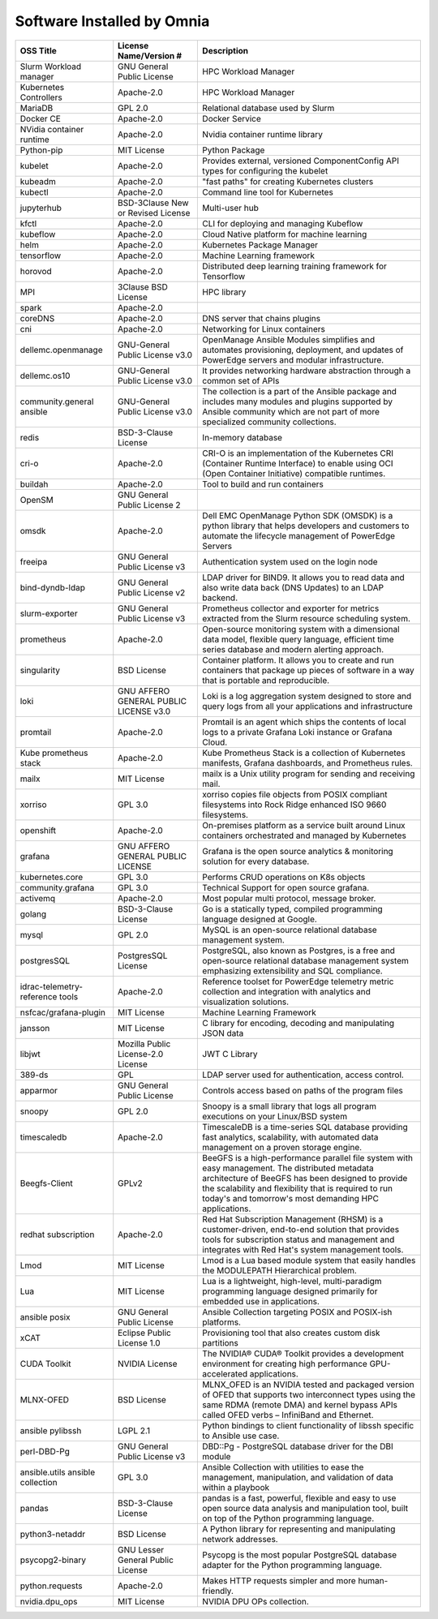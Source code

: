 Software Installed by Omnia
===========================

+------------------------------------+------------------------------------------+------------------------------------------------------------------------------------------------------------------------------------------------------------------------------------------------------------------------------------------------------------------------------+
| OSS   Title                        | License   Name/Version #                 | Description                                                                                                                                                                                                                                                                  |
+====================================+==========================================+==============================================================================================================================================================================================================================================================================+
| Slurm Workload   manager           | GNU General Public   License             | HPC Workload Manager                                                                                                                                                                                                                                                         |
+------------------------------------+------------------------------------------+------------------------------------------------------------------------------------------------------------------------------------------------------------------------------------------------------------------------------------------------------------------------------+
| Kubernetes   Controllers           | Apache-2.0                               | HPC Workload Manager                                                                                                                                                                                                                                                         |
+------------------------------------+------------------------------------------+------------------------------------------------------------------------------------------------------------------------------------------------------------------------------------------------------------------------------------------------------------------------------+
| MariaDB                            | GPL 2.0                                  | Relational database used by Slurm                                                                                                                                                                                                                                            |
+------------------------------------+------------------------------------------+------------------------------------------------------------------------------------------------------------------------------------------------------------------------------------------------------------------------------------------------------------------------------+
| Docker CE                          | Apache-2.0                               | Docker Service                                                                                                                                                                                                                                                               |
+------------------------------------+------------------------------------------+------------------------------------------------------------------------------------------------------------------------------------------------------------------------------------------------------------------------------------------------------------------------------+
| NVidia   container runtime         | Apache-2.0                               | Nvidia container   runtime library                                                                                                                                                                                                                                           |
+------------------------------------+------------------------------------------+------------------------------------------------------------------------------------------------------------------------------------------------------------------------------------------------------------------------------------------------------------------------------+
| Python-pip                         | MIT License                              | Python Package                                                                                                                                                                                                                                                               |
+------------------------------------+------------------------------------------+------------------------------------------------------------------------------------------------------------------------------------------------------------------------------------------------------------------------------------------------------------------------------+
| kubelet                            | Apache-2.0                               | Provides external, versioned   ComponentConfig API types for configuring the kubelet                                                                                                                                                                                         |
+------------------------------------+------------------------------------------+------------------------------------------------------------------------------------------------------------------------------------------------------------------------------------------------------------------------------------------------------------------------------+
| kubeadm                            | Apache-2.0                               | "fast   paths" for creating Kubernetes clusters                                                                                                                                                                                                                              |
+------------------------------------+------------------------------------------+------------------------------------------------------------------------------------------------------------------------------------------------------------------------------------------------------------------------------------------------------------------------------+
| kubectl                            | Apache-2.0                               | Command line tool for   Kubernetes                                                                                                                                                                                                                                           |
+------------------------------------+------------------------------------------+------------------------------------------------------------------------------------------------------------------------------------------------------------------------------------------------------------------------------------------------------------------------------+
| jupyterhub                         | BSD-3Clause New or   Revised License     | Multi-user hub                                                                                                                                                                                                                                                               |
+------------------------------------+------------------------------------------+------------------------------------------------------------------------------------------------------------------------------------------------------------------------------------------------------------------------------------------------------------------------------+
| kfctl                              | Apache-2.0                               | CLI for deploying and managing Kubeflow                                                                                                                                                                                                                                      |
+------------------------------------+------------------------------------------+------------------------------------------------------------------------------------------------------------------------------------------------------------------------------------------------------------------------------------------------------------------------------+
| kubeflow                           | Apache-2.0                               | Cloud Native platform for machine learning                                                                                                                                                                                                                                   |
+------------------------------------+------------------------------------------+------------------------------------------------------------------------------------------------------------------------------------------------------------------------------------------------------------------------------------------------------------------------------+
| helm                               | Apache-2.0                               | Kubernetes Package Manager                                                                                                                                                                                                                                                   |
+------------------------------------+------------------------------------------+------------------------------------------------------------------------------------------------------------------------------------------------------------------------------------------------------------------------------------------------------------------------------+
| tensorflow                         | Apache-2.0                               | Machine Learning framework                                                                                                                                                                                                                                                   |
+------------------------------------+------------------------------------------+------------------------------------------------------------------------------------------------------------------------------------------------------------------------------------------------------------------------------------------------------------------------------+
| horovod                            | Apache-2.0                               | Distributed deep learning training framework for Tensorflow                                                                                                                                                                                                                  |
+------------------------------------+------------------------------------------+------------------------------------------------------------------------------------------------------------------------------------------------------------------------------------------------------------------------------------------------------------------------------+
| MPI                                | 3Clause BSD License                      | HPC library                                                                                                                                                                                                                                                                  |
+------------------------------------+------------------------------------------+------------------------------------------------------------------------------------------------------------------------------------------------------------------------------------------------------------------------------------------------------------------------------+
| spark                              | Apache-2.0                               |                                                                                                                                                                                                                                                                              |
+------------------------------------+------------------------------------------+------------------------------------------------------------------------------------------------------------------------------------------------------------------------------------------------------------------------------------------------------------------------------+
| coreDNS                            | Apache-2.0                               | DNS server that   chains plugins                                                                                                                                                                                                                                             |
+------------------------------------+------------------------------------------+------------------------------------------------------------------------------------------------------------------------------------------------------------------------------------------------------------------------------------------------------------------------------+
| cni                                | Apache-2.0                               | Networking for Linux   containers                                                                                                                                                                                                                                            |
+------------------------------------+------------------------------------------+------------------------------------------------------------------------------------------------------------------------------------------------------------------------------------------------------------------------------------------------------------------------------+
| dellemc.openmanage                 | GNU-General Public   License v3.0        | OpenManage Ansible   Modules simplifies and automates provisioning, deployment, and updates of   PowerEdge servers and modular infrastructure.                                                                                                                               |
+------------------------------------+------------------------------------------+------------------------------------------------------------------------------------------------------------------------------------------------------------------------------------------------------------------------------------------------------------------------------+
| dellemc.os10                       | GNU-General Public   License v3.0        | It provides   networking hardware abstraction through a common set of APIs                                                                                                                                                                                                   |
+------------------------------------+------------------------------------------+------------------------------------------------------------------------------------------------------------------------------------------------------------------------------------------------------------------------------------------------------------------------------+
| community.general   ansible        | GNU-General Public   License v3.0        | The collection is a   part of the Ansible package and includes many modules and plugins supported   by Ansible community which are not part of more specialized community   collections.                                                                                     |
+------------------------------------+------------------------------------------+------------------------------------------------------------------------------------------------------------------------------------------------------------------------------------------------------------------------------------------------------------------------------+
| redis                              | BSD-3-Clause License                     | In-memory database                                                                                                                                                                                                                                                           |
+------------------------------------+------------------------------------------+------------------------------------------------------------------------------------------------------------------------------------------------------------------------------------------------------------------------------------------------------------------------------+
| cri-o                              | Apache-2.0                               | CRI-O is an   implementation of the Kubernetes CRI (Container Runtime Interface) to enable   using OCI (Open Container Initiative) compatible runtimes.                                                                                                                      |
+------------------------------------+------------------------------------------+------------------------------------------------------------------------------------------------------------------------------------------------------------------------------------------------------------------------------------------------------------------------------+
| buildah                            | Apache-2.0                               | Tool to build and run   containers                                                                                                                                                                                                                                           |
+------------------------------------+------------------------------------------+------------------------------------------------------------------------------------------------------------------------------------------------------------------------------------------------------------------------------------------------------------------------------+
| OpenSM                             | GNU General Public   License 2           |                                                                                                                                                                                                                                                                              |
+------------------------------------+------------------------------------------+------------------------------------------------------------------------------------------------------------------------------------------------------------------------------------------------------------------------------------------------------------------------------+
| omsdk                              | Apache-2.0                               | Dell EMC OpenManage   Python SDK (OMSDK) is a python library that helps developers and customers to   automate the lifecycle management of PowerEdge Servers                                                                                                                 |
+------------------------------------+------------------------------------------+------------------------------------------------------------------------------------------------------------------------------------------------------------------------------------------------------------------------------------------------------------------------------+
| freeipa                            | GNU General Public   License v3          | Authentication system   used on the login node                                                                                                                                                                                                                               |
+------------------------------------+------------------------------------------+------------------------------------------------------------------------------------------------------------------------------------------------------------------------------------------------------------------------------------------------------------------------------+
| bind-dyndb-ldap                    | GNU General Public   License v2          | LDAP driver for   BIND9. It allows you to read data and also write data back (DNS Updates) to   an LDAP backend.                                                                                                                                                             |
+------------------------------------+------------------------------------------+------------------------------------------------------------------------------------------------------------------------------------------------------------------------------------------------------------------------------------------------------------------------------+
| slurm-exporter                     | GNU General Public   License v3          |  Prometheus collector and exporter for   metrics extracted from the Slurm resource scheduling system.                                                                                                                                                                        |
+------------------------------------+------------------------------------------+------------------------------------------------------------------------------------------------------------------------------------------------------------------------------------------------------------------------------------------------------------------------------+
| prometheus                         | Apache-2.0                               | Open-source   monitoring system with a dimensional data model, flexible query language,   efficient time series database and modern alerting approach.                                                                                                                       |
+------------------------------------+------------------------------------------+------------------------------------------------------------------------------------------------------------------------------------------------------------------------------------------------------------------------------------------------------------------------------+
| singularity                        | BSD License                              | Container platform.   It allows you to create and run containers that package up pieces of software   in a way that is portable and reproducible.                                                                                                                            |
+------------------------------------+------------------------------------------+------------------------------------------------------------------------------------------------------------------------------------------------------------------------------------------------------------------------------------------------------------------------------+
| loki                               | GNU AFFERO GENERAL   PUBLIC LICENSE v3.0 | Loki is a log   aggregation system designed to store and query logs from all your   applications and infrastructure                                                                                                                                                          |
+------------------------------------+------------------------------------------+------------------------------------------------------------------------------------------------------------------------------------------------------------------------------------------------------------------------------------------------------------------------------+
| promtail                           | Apache-2.0                               | Promtail is an agent   which ships the contents of local logs to a private Grafana Loki instance or   Grafana Cloud.                                                                                                                                                         |
+------------------------------------+------------------------------------------+------------------------------------------------------------------------------------------------------------------------------------------------------------------------------------------------------------------------------------------------------------------------------+
| Kube   prometheus stack            | Apache-2.0                               | Kube Prometheus Stack   is a collection of Kubernetes manifests, Grafana dashboards, and Prometheus   rules.                                                                                                                                                                 |
+------------------------------------+------------------------------------------+------------------------------------------------------------------------------------------------------------------------------------------------------------------------------------------------------------------------------------------------------------------------------+
| mailx                              | MIT License                              | mailx is a Unix   utility program for sending and receiving mail.                                                                                                                                                                                                            |
+------------------------------------+------------------------------------------+------------------------------------------------------------------------------------------------------------------------------------------------------------------------------------------------------------------------------------------------------------------------------+
| xorriso                            | GPL 3.0                                  | xorriso copies file   objects from POSIX compliant filesystems into Rock Ridge enhanced ISO 9660   filesystems.                                                                                                                                                              |
+------------------------------------+------------------------------------------+------------------------------------------------------------------------------------------------------------------------------------------------------------------------------------------------------------------------------------------------------------------------------+
| openshift                          | Apache-2.0                               | On-premises platform   as a service built around Linux containers orchestrated and managed by   Kubernetes                                                                                                                                                                   |
+------------------------------------+------------------------------------------+------------------------------------------------------------------------------------------------------------------------------------------------------------------------------------------------------------------------------------------------------------------------------+
| grafana                            | GNU AFFERO GENERAL   PUBLIC LICENSE      | Grafana is the open   source analytics & monitoring solution for every database.                                                                                                                                                                                             |
+------------------------------------+------------------------------------------+------------------------------------------------------------------------------------------------------------------------------------------------------------------------------------------------------------------------------------------------------------------------------+
| kubernetes.core                    | GPL 3.0                                  | Performs CRUD   operations on K8s objects                                                                                                                                                                                                                                    |
+------------------------------------+------------------------------------------+------------------------------------------------------------------------------------------------------------------------------------------------------------------------------------------------------------------------------------------------------------------------------+
| community.grafana                  | GPL 3.0                                  | Technical Support for   open source grafana.                                                                                                                                                                                                                                 |
+------------------------------------+------------------------------------------+------------------------------------------------------------------------------------------------------------------------------------------------------------------------------------------------------------------------------------------------------------------------------+
| activemq                           | Apache-2.0                               | Most popular multi   protocol, message broker.                                                                                                                                                                                                                               |
+------------------------------------+------------------------------------------+------------------------------------------------------------------------------------------------------------------------------------------------------------------------------------------------------------------------------------------------------------------------------+
| golang                             | BSD-3-Clause License                     | Go is a statically   typed, compiled programming language designed at Google.                                                                                                                                                                                                |
+------------------------------------+------------------------------------------+------------------------------------------------------------------------------------------------------------------------------------------------------------------------------------------------------------------------------------------------------------------------------+
| mysql                              | GPL 2.0                                  | MySQL is an   open-source relational database management system.                                                                                                                                                                                                             |
+------------------------------------+------------------------------------------+------------------------------------------------------------------------------------------------------------------------------------------------------------------------------------------------------------------------------------------------------------------------------+
| postgresSQL                        | PostgresSQL License                      | PostgreSQL, also   known as Postgres, is a free and open-source relational database management   system emphasizing extensibility and SQL compliance.                                                                                                                        |
+------------------------------------+------------------------------------------+------------------------------------------------------------------------------------------------------------------------------------------------------------------------------------------------------------------------------------------------------------------------------+
| idrac-telemetry-reference   tools  | Apache-2.0                               | Reference toolset for   PowerEdge telemetry metric collection and integration with analytics and   visualization solutions.                                                                                                                                                  |
+------------------------------------+------------------------------------------+------------------------------------------------------------------------------------------------------------------------------------------------------------------------------------------------------------------------------------------------------------------------------+
| nsfcac/grafana-plugin              | MIT License                              | Machine Learning   Framework                                                                                                                                                                                                                                                 |
+------------------------------------+------------------------------------------+------------------------------------------------------------------------------------------------------------------------------------------------------------------------------------------------------------------------------------------------------------------------------+
| jansson                            | MIT License                              | C library for   encoding, decoding and manipulating JSON data                                                                                                                                                                                                                |
+------------------------------------+------------------------------------------+------------------------------------------------------------------------------------------------------------------------------------------------------------------------------------------------------------------------------------------------------------------------------+
| libjwt                             | Mozilla Public   License-2.0 License     | JWT C Library                                                                                                                                                                                                                                                                |
+------------------------------------+------------------------------------------+------------------------------------------------------------------------------------------------------------------------------------------------------------------------------------------------------------------------------------------------------------------------------+
| 389-ds                             | GPL                                      | LDAP server used for   authentication, access control.                                                                                                                                                                                                                       |
+------------------------------------+------------------------------------------+------------------------------------------------------------------------------------------------------------------------------------------------------------------------------------------------------------------------------------------------------------------------------+
| apparmor                           | GNU General Public   License             | Controls access based   on paths of the program files                                                                                                                                                                                                                        |
+------------------------------------+------------------------------------------+------------------------------------------------------------------------------------------------------------------------------------------------------------------------------------------------------------------------------------------------------------------------------+
| snoopy                             | GPL 2.0                                  | Snoopy is a small   library that logs all program executions on your Linux/BSD system                                                                                                                                                                                        |
+------------------------------------+------------------------------------------+------------------------------------------------------------------------------------------------------------------------------------------------------------------------------------------------------------------------------------------------------------------------------+
| timescaledb                        | Apache-2.0                               | TimescaleDB is a   time-series SQL database providing fast analytics, scalability, with   automated data management on a proven storage engine.                                                                                                                              |
+------------------------------------+------------------------------------------+------------------------------------------------------------------------------------------------------------------------------------------------------------------------------------------------------------------------------------------------------------------------------+
| Beegfs-Client                      | GPLv2                                    | BeeGFS is a   high-performance parallel file system with easy management. The distributed   metadata architecture of BeeGFS has been designed to provide the scalability   and flexibility that is required to run today's and tomorrow's most demanding   HPC applications. |
+------------------------------------+------------------------------------------+------------------------------------------------------------------------------------------------------------------------------------------------------------------------------------------------------------------------------------------------------------------------------+
| redhat   subscription              | Apache-2.0                               | Red Hat Subscription   Management (RHSM) is a customer-driven, end-to-end solution that provides   tools for subscription status and management and integrates with Red Hat's   system management tools.                                                                     |
+------------------------------------+------------------------------------------+------------------------------------------------------------------------------------------------------------------------------------------------------------------------------------------------------------------------------------------------------------------------------+
| Lmod                               | MIT License                              | Lmod is a Lua based   module system that easily handles the MODULEPATH Hierarchical problem.                                                                                                                                                                                 |
+------------------------------------+------------------------------------------+------------------------------------------------------------------------------------------------------------------------------------------------------------------------------------------------------------------------------------------------------------------------------+
| Lua                                | MIT License                              | Lua is a lightweight,   high-level, multi-paradigm programming language designed primarily for   embedded use in applications.                                                                                                                                               |
+------------------------------------+------------------------------------------+------------------------------------------------------------------------------------------------------------------------------------------------------------------------------------------------------------------------------------------------------------------------------+
| ansible posix                      | GNU General Public   License             | Ansible Collection   targeting POSIX and POSIX-ish platforms.                                                                                                                                                                                                                |
+------------------------------------+------------------------------------------+------------------------------------------------------------------------------------------------------------------------------------------------------------------------------------------------------------------------------------------------------------------------------+
| xCAT                               | Eclipse Public   License 1.0             | Provisioning tool   that also creates custom disk partitions                                                                                                                                                                                                                 |
+------------------------------------+------------------------------------------+------------------------------------------------------------------------------------------------------------------------------------------------------------------------------------------------------------------------------------------------------------------------------+
| CUDA Toolkit                       | NVIDIA License                           | The NVIDIA® CUDA®   Toolkit provides a development environment for creating high performance   GPU-accelerated applications.                                                                                                                                                 |
+------------------------------------+------------------------------------------+------------------------------------------------------------------------------------------------------------------------------------------------------------------------------------------------------------------------------------------------------------------------------+
| MLNX-OFED                          | BSD License                              | MLNX_OFED is an   NVIDIA tested and packaged version of OFED that supports two interconnect   types using the same RDMA (remote DMA) and kernel bypass APIs called OFED   verbs – InfiniBand and Ethernet.                                                                   |
+------------------------------------+------------------------------------------+------------------------------------------------------------------------------------------------------------------------------------------------------------------------------------------------------------------------------------------------------------------------------+
| ansible   pylibssh                 | LGPL 2.1                                 | Python bindings to   client functionality of libssh specific to Ansible use case.                                                                                                                                                                                            |
+------------------------------------+------------------------------------------+------------------------------------------------------------------------------------------------------------------------------------------------------------------------------------------------------------------------------------------------------------------------------+
| perl-DBD-Pg                        | GNU General Public   License v3          | DBD::Pg - PostgreSQL   database driver for the DBI module                                                                                                                                                                                                                    |
+------------------------------------+------------------------------------------+------------------------------------------------------------------------------------------------------------------------------------------------------------------------------------------------------------------------------------------------------------------------------+
| ansible.utils   ansible collection | GPL 3.0                                  | Ansible Collection   with utilities to ease the management, manipulation, and validation of data   within a playbook                                                                                                                                                         |
+------------------------------------+------------------------------------------+------------------------------------------------------------------------------------------------------------------------------------------------------------------------------------------------------------------------------------------------------------------------------+
| pandas                             | BSD-3-Clause License                     | pandas is a fast,   powerful, flexible and easy to use open source data analysis and manipulation   tool, built on top of the Python programming language.                                                                                                                   |
+------------------------------------+------------------------------------------+------------------------------------------------------------------------------------------------------------------------------------------------------------------------------------------------------------------------------------------------------------------------------+
| python3-netaddr                    | BSD License                              | A Python library for   representing and manipulating network addresses.                                                                                                                                                                                                      |
+------------------------------------+------------------------------------------+------------------------------------------------------------------------------------------------------------------------------------------------------------------------------------------------------------------------------------------------------------------------------+
| psycopg2-binary                    | GNU Lesser General   Public License      | Psycopg is the most   popular PostgreSQL database adapter for the Python programming language.                                                                                                                                                                               |
+------------------------------------+------------------------------------------+------------------------------------------------------------------------------------------------------------------------------------------------------------------------------------------------------------------------------------------------------------------------------+
| python.requests                    | Apache-2.0                               | Makes HTTP requests   simpler and more human-friendly.                                                                                                                                                                                                                       |
+------------------------------------+------------------------------------------+------------------------------------------------------------------------------------------------------------------------------------------------------------------------------------------------------------------------------------------------------------------------------+
| nvidia.dpu_ops                     | MIT License                              | NVIDIA DPU OPs collection.                                                                                                                                                                                                                                                   |
+------------------------------------+------------------------------------------+------------------------------------------------------------------------------------------------------------------------------------------------------------------------------------------------------------------------------------------------------------------------------+

